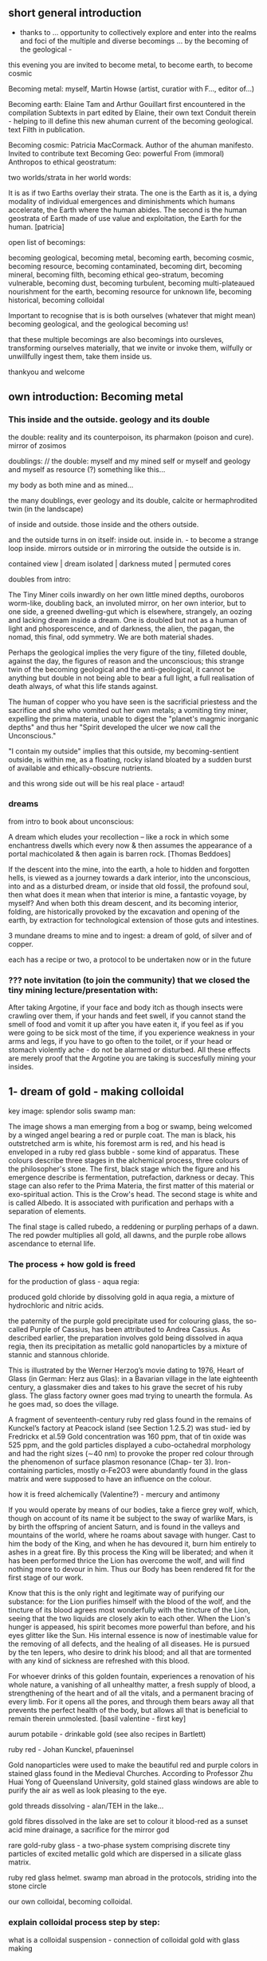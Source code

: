 ** short general introduction

- thanks to ... opportunity to collectively explore and enter into the realms
  and foci of the multiple and diverse becomings ... by the becoming
  of the geological -

this evening you are invited to become metal, to become earth, to become cosmic

Becoming metal: myself, Martin Howse (artist, curatior with F..., editor of...)

Becoming earth: Elaine Tam and Arthur Gouillart first encountered in
the compilation Subtexts in part edited by Elaine, their own text
Conduit therein - helping to ill define this new ahuman current of the
becoming geological. text Filth in publication.

Becoming cosmic: Patricia MacCormack. Author of the ahuman
manifesto. Invited to contribute text Becoming Geo: powerful From
(immoral) Anthropos to ethical geostratum:

two worlds/strata in her world words:

It is as if two Earths overlay their strata. The one is the Earth as
it is, a dying modality of individual emergences and diminishments
which humans accelerate, the Earth where the human abides. The second
is the human geostrata of Earth made of use value and exploitation,
the Earth for the human.
[patricia]

open list of becomings:

becoming geological, becoming metal, becoming earth, becoming cosmic,
becoming resource, becoming contaminated, becoming dirt, becoming
mineral, becoming filth, becoming ethical geo-stratum, becoming
vulnerable, becoming dust, becoming turbulent, becoming
multi-plateaued nourishment for the earth, becoming resource for
unknown life, becoming historical, becoming colloidal

Important to recognise that is is both ourselves (whatever that might mean)
becoming geological, and the geological becoming us!

that these multiple becomings are also becomings into oursleves,
transforming ourselves materially, that we invite or invoke them,
wilfully or unwillfully ingest them, take them inside us.

thankyou and welcome

** own introduction: Becoming metal

*** This inside and the outside. geology and its double

the double: reality and its counterpoison, its pharmakon (poison and cure). mirror of zosimos

doublings: // the double: myself and my mined self or myself and geology and myself as resource (?) something like this...

my body as both mine and as mined...

the many doublings, ever geology and its double, calcite or
hermaphrodited twin (in the landscape)

of inside and outside. those inside and the others outside. 

and the outside turns in on itself: inside out. inside in. - to become a strange loop inside. mirrors outside or in mirroring the outside the outside is in.

contained view | dream
isolated | darkness
muted | permuted cores

doubles from intro:

The Tiny Miner coils inwardly on her own little mined depths,
ouroboros worm-like, doubling back, an involuted mirror, on her own
interior, but to one side, a greened dwelling-gut which is elsewhere,
strangely, an oozing and lacking dream inside a dream. One is doubled
but not as a human of light and phosporescence, and of darkness, the
alien, the pagan, the nomad, this final, odd symmetry. We are both
material shades.

Perhaps the geological implies the very figure of the tiny, filleted
double, against the day, the figures of reason and the unconscious;
this strange twin of the becoming geological and the anti-geological,
it cannot be anything but double in not being able to bear a full
light, a full realisation of death always, of what this life stands
against.

The human of copper who you have seen is the sacrificial priestess and
the sacrifice and she who vomited out her own metals; a vomiting tiny
miner, expelling the prima materia, unable to digest the "planet's
magmic inorganic depths" and thus her "Spirit developed the ulcer we
now call the Unconscious."

"I contain my outside" implies that this outside, my becoming-sentient
outside, is within me, as a floating, rocky island bloated by a sudden
burst of available and ethically-obscure nutrients.

and this wrong side out will be his real place - artaud!

*** dreams

from intro to book about unconscious:

A dream which eludes your recollection – like a rock in which some
enchantress dwells which every now & then assumes the appearance of a
portal machicolated & then again is barren rock.  [Thomas Beddoes]

If the descent into the mine, into the earth, a hole to hidden and
forgotten hells, is viewed as a journey towards a dark interior, into
the unconscious, into and as a disturbed dream, or inside that old
fossil, the profound soul, then what does it mean when that interior
is mine, a fantastic voyage, by myself? And when both this dream
descent, and its becoming interior, folding, are historically provoked
by the excavation and opening of the earth, by extraction for
technological extension of those guts and intestines.

3 mundane dreams to mine and to ingest: a dream of gold, of silver and of copper.

each has a recipe or two, a protocol to be undertaken now or in the future

*** ??? note invitation (to join the community) that we closed the tiny mining lecture/presentation with:

After taking Argotine, if your face and body itch as though insects
were crawling over them, if your hands and feet swell, if you cannot
stand the smell of food and vomit it up after you have eaten it, if
you feel as if you were going to be sick most of the time, if you
experience weakness in your arms and legs, if you have to go often to
the toilet, or if your head or stomach violently ache - do not be
alarmed or disturbed. All these effects are merely proof that the
Argotine you are taking is succesfully mining your insides.

** 1- dream of gold - making colloidal

key image: splendor solis swamp man:

The image shows a man emerging from a bog or swamp, being welcomed by
a winged angel bearing a red or purple coat. The man is black, his
outstretched arm is white, his foremost arm is red, and his head is
enveloped in a ruby red glass bubble - some kind of apparatus. These colours
describe three stages in the alchemical process, three colours of the
philosopher's stone. The first, black stage which the figure and his
emergence describe is fermentation, putrefaction, darkness or
decay. This stage can also refer to the Prima Materia, the first
matter of this material or exo-spiritual action. This is the Crow's
head. The second stage is white and is called Albedo. It is associated
with purification and perhaps with a separation of elements.

The final stage is called rubedo, a reddening or purpling perhaps of a
dawn. The red powder multiplies all gold, all dawns, and the purple
robe allows ascendance to eternal life.


*** The process + how gold is freed

for the production of glass - aqua regia: 

produced gold chloride by dissolving gold in aqua regia, a mixture of
hydrochloric and nitric acids.

the paternity of the purple gold precipitate used for colouring
glass, the so-called Purple of Cassius, has been attributed to Andrea
Cassius. As described earlier, the preparation involves gold being
dissolved in aqua regia, then its precipitation as metallic gold
nanoparticles by a mixture of stannic and stannous chloride.

This is illustrated by the Werner Herzog’s movie dating to 1976,
Heart of Glass (in German: Herz aus Glas): in a Bavarian village in the
late eighteenth century, a glassmaker dies and takes to his grave the secret
of his ruby glass. The glass factory owner goes mad trying to unearth the
formula. As he goes mad, so does the village.

A fragment of seventeenth-century ruby red glass found in the remains
of Kunckel’s factory at Peacock island (see Section 1.2.5.2) was stud-
ied by Fredrickx et al.59 Gold concentration was 160 ppm, that of tin
oxide was 525 ppm, and the gold particles displayed a cubo-octahedral
morphology and had the right sizes (∼40 nm) to provoke the proper red
colour through the phenomenon of surface plasmon resonance (Chap-
ter 3). Iron-containing particles, mostly α-Fe2O3 were abundantly found
in the glass matrix and were supposed to have an influence on the
colour.

how it is freed alchemically (Valentine?) - mercury and antimony

If you would operate by means of our bodies, take a fierce grey wolf,
which, though on account of its name it be subject to the sway of
warlike Mars, is by birth the offspring of ancient Saturn, and is
found in the valleys and mountains of the world, where he roams about
savage with hunger. Cast to him the body of the King, and when he has
devoured it, burn him entirely to ashes in a great fire. By this
process the King will be liberated; and when it has been performed
thrice the Lion has overcome the wolf, and will find nothing more to
devour in him. Thus our Body has been rendered fit for the first stage
of our work.

Know that this is the only right and legitimate way of purifying our
substance: for the Lion purifies himself with the blood of the wolf,
and the tincture of its blood agrees most wonderfully with the
tincture of the Lion, seeing that the two liquids are closely akin to
each other. When the Lion's hunger is appeased, his spirit becomes
more powerful than before, and his eyes glitter like the Sun. His
internal essence is now of inestimable value for the removing of all
defects, and the healing of all diseases. He is pursued by the ten
lepers, who desire to drink his blood; and all that are tormented with
any kind of sickness are refreshed with this blood.

For whoever drinks of this golden fountain, experiences a renovation
of his whole nature, a vanishing of all unhealthy matter, a fresh
supply of blood, a strengthening of the heart and of all the vitals,
and a permanent bracing of every limb. For it opens all the pores, and
through them bears away all that prevents the perfect health of the
body, but allows all that is beneficial to remain therein unmolested.
[basil valentine - first key]

aurum potabile - drinkable gold (see also recipes in Bartlett)

ruby red - Johan Kunckel, pfaueninsel

Gold nanoparticles were used to make the beautiful red and purple
colors in stained glass found in the Medieval Churches. According to
Professor Zhu Huai Yong of Queensland University, gold stained glass
windows are able to purify the air as well as look pleasing to the
eye.

gold threads dissolving - alan/TEH in the lake...

gold fibres dissolved in the lake are set to colour it blood-red as a
sunset acid mine drainage, a sacrifice for the mirror god

rare gold-ruby glass - a two-phase system comprising discrete tiny
particles of excited metallic gold which are dispersed in a silicate
glass matrix.

ruby red glass helmet. swamp man abroad in the protocols, striding into the stone circle

our own colloidal, becoming colloidal.

***  explain colloidal process step by step:

what is a colloidal suspension - connection of colloidal gold with glass making

The electrolytic process (electrolysis) consists of placing two
electrodes in a solution containing an electrolyte, and passing
electrical current through the electrodes and solution.  The electrode
connected to the positive voltage is called the anode, and the one
connected to the negative electrode is called the cathode.
Electrolytic processes are normally used for electroplating one metal
on top of another, and are the processes which make batteries work.
In this process, gold will be removed from the anode and enter the
solution as gold chloride, and then be converted to gold particles by
a reducing agent.

1) eletrolyte - pre-prepare sodium chloride solution (NaCl - pure salt) 0.3gin 100ml distilled water
2) reducing agent - sodium citrate 1.47g in 100ml distilled water

3) Bring 250ml distilled water to boil with stirrer and electrodes in/ 500mL beaker. no power. 

4) Add 15ml stock NaCl
5) Add 5ml stock sodium citrate

6) Power on. We should see bubbles - more on cathode

7) Observe till we have red tint.

8) Maintain 250ml level.

*** as we drink (but it will be very hot, can be diluted?) : chinese recipe for imbibing of gold:

FORMULA FOR MAKING GOLD ELIXIR 

Gold 8 liang File to powder. 

Quicksilver 8 liang 

The above powdered gold and mercury are stirred over-night to
change them to the consistency of a mortar. 

Realgar 1 chin 
Orpiment 1 chin 

The previously enumerated realgar and orpiment are ground fine as
flour and then mixed. All the ingredients are placed in a reaction
vessel made of earthenware [thickly plastered inside and out with]
six-one [lute and then dried]. The vessel is sealed tight and roasted
over a charcoal fire for nine days and nights. Cool it for two
days. Scrape out and collect the sublimed essence.

Have a tube ready. Make a mortar of fortified vinegar and minium and
plaster the inside of the tube with it. Allow the tube to become
extremely dry. Then mix vinegar and the sublimed essence to the
consistency of soft clay. Pack the mixture into the tube. Put a copper
cover on the open end of the tube and plaster the joint with six-one
lute. Prepare an iron hook and suspend the tube so that its bottom is
two or three ts'un from the ground. Warm it over a fire fueled with
manure in such a way that the bottom of the tube is always just warm,
for sixty to seventy days. Cool it, open it, and collect the
medicine. If it be of the same red color as cinnabar, it is
finished. 

Grind it again and mix it with jujube pulp to form pills, each the
size of a red mung bean. One pill is taken at sun-rise with the first
water drawn from the well, as you face the sun. After seven days
fairies will come to serve you; in two hundred days you will be able
to "summon the mobile kitchen"; at the end of three hundred days you
will become as immortal as sky and earth.

** 2- dream of silver - from pre-bought silver colloid

key image: we are in the "zone of stones". white moonlight on the stones.

Jachymov - silver coins and mining - name of composer? Nikolaus Herman:

// last dream jachymov - crystal - more as a story. a crossroads we saw in a dream...

I have only seen this place in dreams but now I am there. A priest,
all grey with frozen dew, leads us from his house which is crammed
with artefacts from a burnt-out church, crispated altar paintings, out
into his garden. Chickens, uncooped, run wildly at our feet, slyly
drenched in the thunder storm. He opens a stout metal gate set into
the knolled hillside one corner of the garden, inside the chicken
enclosure, and takes us into the narrow, dully shining adit, leading us with
the light from one smartphone into the coffined irregularity of the
ancient, hewn walls.

In a stage-set museum mine, a geologist in stout boots, tells us
that the main ore vein is cursed, that all of the evil over so many
years existing in the mountain mining town comes from this ore
body. He translates its glowing name as drift or drifting. It is
always moving. He says that the one who lives in this sort of
disorder, mined like a sewer, spread it around them like an infectious
disease, a nebulous miasma.

His tannery dog, middle aged, crowned hat, vomits old silver coins and
terse liquid on his boots. He brought it up again, this colloidal and
dewy morning.

evil in a place - Poe:

This opinion, in its general form, was that of the sentience of all
vegetable things. But, in his disordered fancy, the idea had assumed a
more daring character, and trespassed, under certain conditions, upon
the kingdom of inorganization. [...]

The conditions of the sentience had been here, he imagined, fulfilled
in the method of collocation of these stones – in the order of their
arrangement, as well as in that of the many fungi which overspread
them, and of the decayed trees which stood around – above all, in the
long undisturbed endurance of this arrangement, and in its
reduplication in the still waters of the tarn.

Its evidence – the evidence of the sentience – was to be seen, he
said, (and I here started as he spoke,) in the gradual yet certain
condensation of an atmosphere of their own about the waters and the
walls. The result was discoverable, he added, in that silent, yet
importunate and terrible influence which for centuries had moulded the
destinies of his family, and which made him what I now saw him – what
he was.  [Edgar Allen Poe. The Fall of the House of Usher]

Ill seen ill said:

And from it as from an evil core that the what is the wrong word the evil spread

[And none to urge - none to have urged its demolition. As if doomed to
endure. Question answered. Chalkstones of striking effect in the light
of the moon. Let it be in opposition when the skies are clear. Quick
then still under the spell of Venus quick to the other window to see
the other marvel rise. How whiter and whiter as it climbs it whitens
more and more the stones. Rigid with face and hands against the pane
she stands and marvels long.]

silver of the moon. ill seen ill said. the veil of the place - place inside

silver of the moon. Kolisko experiments (silver nitrate) - for protocol also or describe this process - for the full moon on the 6th january, tomorrow

Lili Kolisko process: examining the influence of the moon on silver, and of other planets on solutions of other metals

Handle silver nitrate and solutions with plastic gloves provided
Dissolve 1g of silver nitrate in 100mL of distilled water
Add solutions of other metals, or urine (during and after chelation) or sweat samples
Pour 30mL into a glass dish (preferably 6cm high and 8cm diameter)
Either roll up filter paper or suspend flat paper and place as deep as possible into the dish
Choose to leave this paper in the dish either in a dark room or a room with daylight for 12 hours.
Photograph, scan or otherwise record the results
Repeat this process with the same solution the following day

On the other hand, if we think of the experiments with filter paper
[3] we see that silver is a metal which has in itself a hidden power
of formative force which we do not find in any of the other metals in
the same strength.Each day produces another picture, full moon and new
moon have specific characteristic expressions and if the experiments
are extended over many years, we find that even the years are
different in their effect on the silver solution.  The silver helps to
reveal the formative forces of other metal salts which are not so
easily found by using them alone. The strong reproductive and
formative power of silver helps all the other metals to reveal their
specific forms. If we bring together the immense amount of material we
gathered through many years of incessant study day and night, all the
constellations of Sun and moon, Mars and moon, Saturn and moon,
Jupiter and moon, Venus and moon, Mercury and moon and all the other
qualities of this metal which we mentioned above, then perhaps we
might be allowed to say: the silver acts in such a way that it
represents what lives in the light, it produces pictures of what acts
in the light. And if we find that this is connected especially with
the moon, it may be justified to say: the silver behaves like the moon
in the cosmos. The moon itself has the strange quality that it
continually reflects the light which comes from the sun and all the
other planets. The moon is the great photographer of the universe, it
continually brings us back pictures.

ill seen ill said: the moon see below

Frozen true to her wont she seems turned to stone. Face to the further
confines the eye closes in vain to see. At last they appear an
instant. North where she passes them always. Shroud of radiant
haze. Where to melt into paradise.



** 3- dream of copper - home made... 

Zosimos. how work with metals and materials was aligned wth gnosticism.

*** dennis dream.

// copper/Dennis

*Heavy crystal sediments near the top.*

Last night I had a dream of playing a computer game. A glitch enabled
me to physically travel through dimensions. I ended up in the atelier
of a friend housed atop of a well known hamburger restaurant, which
doubled as a ‘hidden in plain sight’ security check, preventing random
people from going upstairs. In the atelier floated a sphere,
resembling the cryogenic containment unit from Akira, cables coming
out everywhere. It had a brown copper hue to it, but that could also
have been isolation material or even wood. How did it float?  This
‘device’ allowed you to trigger ‘lucid déjà vu’ allowing you to relive
memories as you wanted. Realising I was already in another dimension,
I did not want to go further. We all left to go to a club. Exiting the
restaurant someone had parked a trailer under the trees. My attention
was drawn to the shiny assortment of shapes faintly visible through
reflection of the faint moonlight penetrating the canopy. Upon
inspection the trailer was full of alumiium extrusions in every shape
and size you can imagine. Every piece was unique, except for their
perfect shiny, brushed finish.

*** what is the recipe here, what it could be?

** materials

*** gold: TEH Alan. the red lake

Alan asks me if I know the composition, or constitution of the waters,
and of the movement, and the growth, and the removal and restitution
of corporeal nature. There is gold drowned in the lake. The given gold
fibres dissolved in the lake are set to colour it blood-red as a
sunset.

This hymn is dissolving the gold threads which hold him together, the
man of copper, the man of gold, AKA Alan Astrata.

And saying these things, he slept and I saw Alan playing the
King. Flayed from the head down and stuffed with straw he is pulled by
the car to a certain marked place between the Station and the
lake. Diana is the reigning Queen, standing next to him. The waters
are descending, the waters are circulating. The king lies submerged,
the son of the king lacks submerged, the queen is submerged.

Alan is the man of silver who will become the man of gold. He
reclines. His robe is of a silvery purple or deepest blue linen dotted
with golden figures, sewen in golden threads. Gold threads are in a
false body. On a toad which is sewn, gorged, graved and gloated,
drinking a little and a light from the lake which has set out to be a
red lake pigment signalling a mining area in dreams, but through some
animal misadventures is now become all deep blue. The toad in the lake
receiving the drops from above, embracing the serpent, holding tight
to the naked king and queen who are bathing in the acidic fountain.

This is another way of saying that a winged angel brings Alan his own
applied heart on a plate. And this is the process which tears the
upholstery remotely and is referred to as being liquid, these Apple
seed drippings described as above which generate the instructions
toadally speaking and issuing here from this orbited ALTAR STAR (the
car orbits). Wishing for a more solid solution instead, these
instructions have been carefully woven in gold just like locks or
ropes of hair through the rings connecting the vessels to the prima
materia just as a tombic absence or a presence for each one.

And even as he said these things to me and I forced him to speak, it
was as if his eyes turned to blood and he vomited up all his
flesh. And I saw him as a mutilated image of a little man and he was
tearing at his flesh and falling away. Blood crusts down his t-shirt
from the corners of his eyes. I pick him up and place him awkwardly in
the bed, scratching his forehead and it also starts to bleed. Blood is
also on his collar now. I am not sure if he is mine. The lake is in
the secret fountain under the shrine, inside the mine. The station is
with neither end nor beginning in its construction. It is the
circulatory vessel within which nine vessels are depicted as being
linked by gold chains and each link describes a certain process within
the vessel.

*** commentary - as footnotes 

Alan can be clearly identified here as Alan Turing, the sacrificial
man of copper and the man of gold, referring to both his assured place
within the history of communications and computing technologies and
his apparent suicide through the ingestion of cyanide borrowed from an
experiment he was running in gold electrolysis. Cyanide is used in the
industrial extraction of gold from low grade ores.

His housekeeper famously found the 41-year-old mathematician dead in
his bed, with a half-eaten apple on his bedside table. It is widely
said that Turing had been haunted by the story of the poisoned apple
in the fairy tale of Snow White and the Seven Dwarfs, and had resorted
to the same desperate measure to end the persecution he was suffering
as a result of his homosexuality. Apple seeds contain small amounts of
cyanide. The Apple logo is rumoured to have been inspired either by
the forbidden fruit (of knowledge) within the garden or Eden, or by
this terminal episode.

The reference to Alan as Astrata originates in a mis-hearing, or
mis-spelling of the name of a global company concerned with the
recycling from a wide-range of feeds, including copper and precious
metal bearing electronic equipment. This company could not have been
Glen-Core recycling, operator of the Horne Smelter in Rouyn-Noranda,
Quebec, the world's largest processor of electronic scrap containing
copper and precious metals. Astrata leads us to Astarte, or Astoreth,
the ancient Phoenician great goddess of fertility, motherhood, and
war, and counterpart of the Babylonian goddess Ishtar.

There is an obvious connection with the astral, the star, aster, and
asterism, with reference to the following constellations: Corvus,
Regulus, and Ursa Major. Corvus is associated with the myth of Apollo
and his lover Coronis the Lapith. Coronis had been unfaithful to
Apollo; when he learned this information from a pure white crow, he
turned its feathers black in a fit of rage. This is about a secret
knowledge, relating also to the ancient Egyptian name of Egypt, khem
or khm, khame, or khmi, meaning "blackness" from which we can derive
the Greek term of Khemia, the Arabic Kimiya and thus alchemy and
chemistry.

*** gold - red glass piped head from own text

The right arm, neck, and head is drooping blood red. The hosted head
is a port and a pipe. He holds his right hand over his right thigh
towards and as if to cover his red nakedness.

After the fact, the embrace which unites the mud human and the glass
angel makes of them a double being, able to be transported through the
pipes, upwards into the world of Light.

Thus says the moral, take this scorned transport layer, which you mess
under your feet without seeing it, if not you will have to climb out
of the world without a ladder and you are sure to fall upside down.

To establish and to isolate a global connection, we are all made to be
made of glass for a glossy session layer. I stand with my right side
towards us both and on my profile is seen a circular transparent glass
globe, just covering my head all but in profile, and through this
globe are to be seen on the organ of Self-esteem, the right cheek
bone, and over the right eye, three luminous spots, in each of which
is seen a small red cross. The Queen seems to be encouraging and
sympathising with us. A landscape with lake is seen in the
distance. Walled city, chateaux, various enclosures, with islands
subtending in the extreme distance. My head is filled with the red
condensation of throaty cinnabar, dripping and spotting mercury
memories on the server side, red glassy drops from the
forgetting-full-flashy-flask hoard.

And, it was indeed that very rare gold-ruby glass, this Hertzian of
Glass. He calls it a two-phase system comprising discrete tiny
particles of sunny excited metallic gold which are dispersed in a
silicate glass matrix.

The inside of each drip is red, the head of the swimming blood drop,
the outer shell of this drop is white and the surrounding atom circle
is finally black. We are beckoning all traffic towards its
annihilation and disappearance. A singular addressed port and pipe
emerges from the ruby red flask piping and pied, singing red, black
and white. My work of piping is to keep the sessions isolated, to
maintain the addressing as a containment of the red-breathed plague,
beckoned by the rats and by the fibrous and sclerotial children.

This red skull signals every day as a day of the dead, nulling that
this process is psychic, of the mind and of words. The red skull
enlarges until it breaks and shatters the glass container, and breaks
the earth. Black fumes break out first, white powders, red smokes
emerge from the plastic pipes, deterring angry flies and wasps to shed
out across the lawns.

This necessarily final, frozen session and final isolation takes place
in the cave; the children are led underground into the data centre,
where they are feasted on crow bread. It stops the story.

The last but not final nor uppermost layer falls and fails down on the
upward facing lawn, awaiting the least messenger. In the round
memorial window, a white mushroom snows.

Standing on the foreground of a magnificent Claude-like picture is an
exquisitely formed figure of a human dressed in black with golden
edging and cross button bars of red and gold in front, a red and gold
waistband with a fringe of golden tassels or ornaments. We have two
heads and necks. One is manly with his sandy hair and blue eyes,
without beard or moustache, the other a beautiful female face with
blue eyes and fair or reddish hair.

I am the final archaeologist of the server farms, the very last thing,
writing all the protocols and piping the story for the now past
memories.

A golden emanation or halo radiates from the man’s head while a
silvery radiation proceeds from the female. He has had attached to the
right shoulder a crimson wing, and she has a faint purple and white
wing.

In the left hand I hold the holes, the map of under-server descents, a
spread sheet of boring holes for the post-piped piper, a pope for the
last things.

In the right hand I hold a Circular Shield, the edge of which is
encircled with gold and orange, an inner circle next of a greyish
mottled or marbled appearance, then an inner circle, but narrower, of
dark green and blue ring inside this, in the centre of which is a tiny
landscape, like one seen through a double concave heart glass in a
pipe. It is this target, mist or shield which shows that something is
missing; the unseen, morning mirror in the centre of the target is
this deflection.

The black spurred and infected feet of the two figures are rooted on
the ground. One pair of these foreign feet, the ignored extremities is
trenched in the dark earth, the other pair extends, disembodied and
almost becoming the fairy queen.

There is something about this whole image which draws the attention
away at the same time as fixing on an horizon which is unknown,
drawing towards other places, the greenery and lakes of the distant,
far places, inhabited by a verdant flora and fauna which frames and
embellishes the image without a centre, without the whole, the rebis
or hermaphroditic target holder holding that hole on target outside,
clothed in the same fabric skins and flasks of red, white and black,
their broken head illuminating the forest air with clear psyche, the
clear-cut forest, the dead, felled and finally failed forest.

We two are a rebis geo-body, a seismic holder; each is a mirror image
of the infernal. We both hold and measure seismic shifts, subductions,
a simple slip from suction to subduction, donating data.

These last words are downward-piped to reflect on the human, and to
say what is human:

Smaller and smaller from day to day, grows the number of specific
protocols on earth, while they rise upward, purified in the dew on
that last lawn.


*** silver: ill seen ill said

From where she lies she sees Venus rise. On. From where she lies when the skies are clear she sees Venus rise followed by the sun. Then she rails at the source of all life. On. At evening when the skies are clear she savours its star’s revenge. At the other window. Rigid upright on her old chair she watches for the radiant one. Her old deal spindlebacked kitchen chair. It emerges from out the last rays and sinking ever brighter is engulfed in its turn. On. She sits on erect and rigid in the deepening gloom. Such helplessness to move she cannot help. Heading on foot for a particular point often she freezes on the way. Unable till long after to move on not knowing whither or for what purpose. Down on her knees especially she finds it hard not to remain so forever. Hand resting on hand on some convenient support. Such as the foot of her bed. And on them her head. There then she sits as though turned to stone face to the night. Save for the white of her hair and faintly bluish white of face and hands all is black. For an eye having no need of light to see. All this in the present as had she the misfortune to be still of this world.

The cabin. Its situation. Careful. On. At the inexistent centre of a formless place. Rather more circular than otherwise finally. Flat to be sure. To cross it in a straight line takes her from five to ten minutes. Depending on her speed and radius taken. Here she who loves to – here she who now can only stray never strays. Stones increasingly abound. Ever scanter even the rankest weed. Meagre pastures hem it round on which it slowly gains. With none to gainsay. To have gainsaid. As if doomed to spread. How come a cabin in such a place? How came? Careful. Before replying that in the far past at the time of its building there was clover growing to its very walls. Implying furthermore that it the culprit. And from it as from an evil core that the what is the wrong word the evil spread. And none to urge – none to have urged its demolition. As if doomed to endure. Question answered. Chalkstones of striking effect in the light of the moon. Let it be in opposition when the skies are clear. Quick then still under the spell of Venus quick to the other window to see the other marvel rise. How whiter and whiter as it climbs it whitens more and more the stones. Rigid with face and hands against the pane she stands and marvels long.

The two zones form a roughly circular whole. As though outlined by a trembling hand. Diameter. Careful. Say one furlong. On an average. Beyond the unknown. Mercifully. The feeling at times of being below sea level. Especially at night when the skies are clear. Invisible nearby sea. Inaudible. The entire surface under grass. Once clear of the zone of stones. Save where it has receded from the chalky soil. Innumerable white scabs all shapes and sizes. Of striking effect in the light of the moon. In the way of animals ovines only. After long hesitation. They are white and make do with little. Whence suddenly come no knowing nor whither as suddenly gone. Unshepherded they stray as they list. Flowers? Careful. Alone the odd crocus still at lambing time. And man? Shut of at last? Alas no. For will she not be surprised one day to find him gone? Surprised no she is beyond surprise. How many? A figure come what may. Twelve. Wherewith to furnish the horizon’s narrow round. She raises her eyes and sees one. Turns away and sees another. So on. Always afar. Still or receding. She never once saw one come toward her. Or she forgets. She forgets. Are they always the same? Do they see her? Enough.

A moor would have better met the case. Were there a case better to meet. There had to be lambs. Rightly or wrongly. A moor would have allowed of them. Lambs for their whiteness. And for other reasons as yet obscure. Another reason. And so that there may be none. At lambing time. That from one moment to the next she may raise her eyes to find them gone. A moor would have allowed of them. In any case too late. And what lambs. No trace of frolic. White splotches in the grass. Aloof from the unheeding ewes. Still. Then a moment straying. Then still again. To think there is still life in this age. Gently gently.

She is drawn to a certain spot. At times. There stands a stone. It it is draws her. Rounded rectangular block three times as high as wide. Four. Her stature now. Her lowly stature. When it draws she must to it. She cannot see it from her door. Blindfold she could find her way. With herself she has no more converse. Never had much. Now none. As had she the misfortune to be still of this world. But when the stone draws then to her feet the prayer, Take her. Especially at night when the skies are clear. With moon or without. They take her and halt her before it. There she too as if of stone. But black. Sometimes in the light of the moon. Mostly of the stars alone. Does she envy it?

To the imaginary stranger the dwelling appears deserted. Under constant watch it betrays no sign of life. The eye glued to one or the other window has nothing but black drapes for its pains. Motionless against the door he listens long. No sound. Knocks. No answer. Watches all night in vain for the least glimmer. Returns at last to his own and avows, No one. She shows herself only to her own. But she has no own. Yes yes she has one. And who has her.

There was a time when she did not appear in the zone of stones. A long time. Was not therefore to be seen going out or coming in. When she appeared only in the pastures. Was not theref
ore to be seen leaving them. Save as though by enchantment. But little by little she began to appear. In the zone of stones. First darkly. Then more and more plain. Till in detail she could be seen crossing the threshold both ways and closing the door behind her. Then a time when within her walls she did not appear. A long time. But little by little she began to appear. Within her walls. Darkly. Time truth to tell still current. Though she within them no more. This long time.

Yes within her walls so far at the window only. At one or the other window. Rapt before the sky. And only half seen so far a pallet and a ghostly chair. Ill half seen. And how in her faint comings and goings she suddenly stops dead. And how hard set to rise up from off her knees. But there too little by little she begins to appear more plain. Within her walls. As well as other objects. Such as under her pillow – such as deep in some recess this still shadowy album. Perhaps in time be by her when she takes it on her knees. See the old fingers fumble through the pages. And what scenes they can possibly be that draw the head down lower still and hold it in thrall. In the meantime who knows no more than withered flowers. No more!

But quick seize her where she is best to be seized. In the pastures far from shelter. She crosses the zone of stones and is there. Clearer and clearer as she goes. Quick seeing she goes out less and less. And so to say only in winter. Winter in her winter haunts she wanders. Far from shelter. Head bowed she makes her slow wavering way across the snow. It is evening. Yet again. On the snow her long shadow keeps her company. The others are there. All about. The twelve. Afar. Still or receding. She raises her eyes and sees one. Turns away and sees another. Again she stops dead. Now the moment or never. But something forbids. Just time to begin to glimpse a fringe of black veil. The face must wait. Just time before the eye cast down. Where nothing to be seen in the grazing rays but snow. And how all about little by little her footprints are effaced.

What is it defends her? Even from her own. Averts the intent gaze. Incriminates the dearly won. Forbids divining her. What but life ending. Hers. The other’s. But so otherwise. She needs nothing. Nothing utterable. Whereas the other. How need in the end? But how? How need in the end?

Times when she is gone. Long lapses of time. At crocus time it would be making for the distant tomb. To have that on the imagination! On top of the rest. Bearing by the stem or round her arm the cross or wreath. But she can be gone at any time. From one moment of the year to the next suddenly no longer there. No longer anywhere to be seen. Nor by the eye of flesh nor by the other. Then as suddenly there again. Long after. So on. Any other would renounce. Avow, No one. No one more. Any other than this other. In wait for her to reappear. In order to resume. Resume the – what is the word? What the wrong word?

Riveted to some detail of the desert the eye fills with tears. Imagination at wit’s end spreads its sad wings. Gone she hears one night the sea as if afar. Plucks up her long skirt to make better haste and discovers her boots and stockings to the calf. Tears. Last example the flagstone before her door that by dint by dint her little weight has grooved. Tears.

Before left for the stockings the boots have time to be ill buttoned. Weeping over as weeping will see now the buttonhook larger than life. Of tarnished silver pisciform it hangs by its hook from a nail. It trembles faintly without cease. As if here without cease the earth faintly quaked. The oval handle is wrought to a semblance of scales. The shank a little bent leads up to the hook the eye so far still dry. A lifetime of hooking has lessened its curvature. To the point at certain moments of its seeming unfit for service. Child’s play with a pliers to restore it. Was there once a time she did? Careful. Once once in a way. Till she could no more. No more bring the jaws together. Oh not for weakness. Since when it hangs useless from the nail. Trembling imperceptibly without cease. Silver shimmers some evenings when the skies are clear. Close-up then. In which in defiance of reason the nail prevails. Long this image till suddenly it blurs.

She is there. Again. Let the eye from its vigil be distracted a moment. At break or close of day. Distracted by the sky. By something in the sky. So that when it resumes the curtain may be no longer closed. Opened by her to let her see the sky. But even without that she is there. Without the curtain’s being opened. Suddenly open. A flash. The suddenness of all! She still without stopping. On her way without starting. Gone without going. Back without returning. Suddenly it is evening. Or dawn. The eye rivets the bare window. Nothing in the sky will distract it from it more. While she from within looks her fill. Pfft occulted. Nothing having stirred.

Already all confusion. Things and imaginings. As of always. Confusion amounting to nothing. Despite precautions. If only she could be pure figment. Unalloyed. This old so dying woman. So dead. In the madhouse of the skull and nowhere else. Where no more precautions to be taken. No precautions possible. Cooped up there with the rest. Hovel and stones. The lot. And the eye. How simple all then. If only all could be pure figment. Neither be nor been nor by any shift to be. Gently gently. On. Careful.


Here to the rescue two lights. Two small skylights. Set in the high-pitched roof on either side. Each shedding dim light. No ceiling therefore. Necessarily. Otherwise with the curtains closed she would be in the dark. Day and night in the dark. And what of it? She is done with raising her eyes. Nearly done. But when she lies with them open she can just make out the rafters. In the dim light the skylights shed. An ever dimmer light. As the panes slowly dimmen. All in black she comes and goes. The hem of her long black skirt brushes the floor. But most often she is still. Standing or sitting. Lying or on her knees. In the dim light the skylights shed. Otherwise with the curtains closed for preference she would be in the dark. In the dark day and night.


Next to emerge from the shadows an inner wall. Only slowly to dissolve in favour of a single space. East the bed. West the chair. A place divided by her use of it alone. How more desirable in every way an interior of a piece. The eye breathes again but not for long. For slowly it emerges again. Rises from the floor and slowly up to lose itself in the gloom. The semigloom. It is evening. The buttonhook glimmers in the last rays. The pallet scarce to be seen.

Weary of the inanimate the eye in her absence falls back on the twelve. Out of her sight as she of theirs. Alone turn where she may she keeps her eyes fixed on the ground. On the way at her feet where it has come to a stop. Winter evening. Not to be precise. All so bygone. To the twelve then for want of better the widowed eye. No matter which. In the distance stiff he stands facing front and the setting sun. Dark greatcoat reaching to the ground. Antiquated block hat. Finally the face caught full in the last rays. Quick enlarge and devour before night falls.


Having no need of light to see the eye makes haste. Before night falls. So it is. So itself belies. Then glutted – then torpid under its lid makes way for unreason. What if not her do they ring around? Careful. She who looks up no more looks up and sees them. Some among them. Still or receding. Receding. Those too closely seen who move to preserve their distance. While at the same time others advance. Those in the wake of her wandering. She never once saw one come toward her. Or she forgets. She forgets. Now some do. Toward but never nearer. Thus they keep her in the centre. More or less. What then if not her do they ring around? In their ring whence she disappears unhindered. Whence they let her disappear. Instead of disappearing in her company. So the unreasoning goes. While the eye digests its pittance. In its private dark. In the general dark.

As hope expires of her ever reappearing she reappears. At first sight little changed. It is evening. It will always be evening. When not night. She emerges at the fringe of the pastures and sets forward across them. Slowly with fluttering step as if wanting mass. Suddenly still and as suddenly on her way again. At this rate it will be black night before she reaches home. Home! But time slows all this while. Suits its speed to hers. Whence from beginning to end of her course no loss or but little of twilight. A matter at most of a candle or two. Bearing south as best she can she casts toward the moon to come her long black shadow. They come at last to the door holding a great key. At the same instant night. When not evening night. Head bowed she stands exposed facing east. All dead still. All save hanging from a finger the old key polished by use. Trembling it faintly shimmers in the light of the moon.


Wooed from below the face consents at last. In the dim light reflected by the flag. Calm slab worn and polished by agelong comings and goings. Livid pallor. Not a wrinkle. How serene it seems this ancient mask. Worthy those worn by certain newly dead. True the light leaves to be desired. The lids occult the longed-for eyes. Time will tell them washen blue. Where tears perhaps not for nothing. Unimaginable tears of old. Lashes jet black remains of the brunette she was. Perhaps once was. When yet a lass. Yet brunette. Skipping the nose at the call of the lips these no sooner broached are withdrawn. The slab having darkened with the darkening sky. Black night henceforward. And at dawn an empty place. With no means of knowing whether she has gone in or under cover of darkness her ways again.

White stones more plentiful every year. As well say every instant. In a fair way if they persist to bury all. First zone rather more extensive than at first sight ill seen and every year rather more. Of striking effect in the light of the moon these millions of little sepulchres. But in her absence but cold comfort. From it then in the end to the second miscalled pastures. Leprous with white scars where the grass has receded from the chalky soil. In contemplation of this erosion the eye finds solace. Everywhere stone is gaining. Whiteness. More and more every year. As well say every instant. Everywhere every instant whiteness is gaining.


The eye will return to the scene of its betrayals. On centennial leave from where tears freeze. Free again an instant to shed them scalding. On the blest tears once shed. While exulting at the white heap of stone. Ever heaping for want of better on itself. Which if it persist will gain the skies. The moon. Venus.

From
the stones she steps down into the pastures. As from one tier of a circus to the next. A gap time will fill. For faster than the stones invade it the other ground upheaves its own. So far in silence. A silence time will break. This great silence evening and night. Then all along the verge the muffled thud of stone on stone. Of those spilling their excess on those emergent. Only now and then at first. Then at ever briefer intervals. Till one continuous din. With none to hear. Decreasing as the levels draw together to silence once again. Evening and night. In the meantime she is suddenly sitting with her feet in the pastures. Were it not for the empty hands on the way who knows to the tomb. Back from it then more likely. On the way back from the tomb. Frozen true to her wont she seems turned to stone. Face to the further confines the eye closes in vain to see. At last they appear an instant. North where she passes them always. Shroud of radiant haze. Where to melt into paradise.

The long white hair stares in a fan. Above and about the impassive face. Stares as if shocked still by some ancient horror. Or by its continuance. Or by another. That leaves the face stone-cold. Silence at the eye of the scream. Which say? Ill say. Both. All three. Question answered.

Seated on the stones she is seen from behind. From the waist up. Trunk black rectangle. Nape under frill of black lace. White half halo of hair. Face to the north. The tomb. Eyes on the horizon perhaps. Or closed to see the headstone. The withered crocuses. Endless evening. She lit aslant by the last rays. They make no difference. None to the black of the cloth. None to the white hair. It too dead still. In the still air. Voidlike calm as always. Evening and night. Suffice to watch the grass. How motionless it droops. Till under the relentless eye it shivers. With faintest shiver from its innermost. Equally the hair. Rigidly horrent it shivers at last for the eye about to abandon. And the old body itself. When it seems of stone. Is it not in fact ashiver from head to foot? Let her but go and stand still by the other stone. It white from afar in the pastures. And the eye go from one to the other. Back and forth. What calm then. And what storm. Beneath the weeds’ mock calm.

Not possible any longer except as figment. Not endurable. Nothing for it but to close the eye for good and see her. Her and the rest. Close it for good and all and see her to death. Unremittent. In the shack. Over the stones. In the pastures. The haze. At the tomb. And back. And the rest. For good and all. To death. Be shut of it all. On to the next. Next figment. Close it for good this filthy eye of flesh. What forbids? Careful.

Such – such fiasco that folly takes a hand. Such bits and scraps. Seen no matter how and said as seen. Dread of black. Of white. Of void. Let her vanish. And the rest. For good. And the sun. Last rays. And the moon. And Venus. Nothing left but black sky. White earth. Or inversely. No more sky or earth. Finished high and low. Nothing but black and white. Everywhere no matter where. But black. Void. Nothing else. Contemplate that. Not another word. Home at last. Gently gently.

Panic past pass on. The hands. Seen from above. They rest on the pubis intertwined. Strident white. Their faintly leaden tinge killed by the black ground. Suspicion of lace at the wrists. To go with the frill. They tighten then loosen their clasp. Slow systole diastole. And the body that scandal. While its sole hands in view. On its sole pubis. Dead still to be sure. On the chair. After the spectacle. Slowly its spell unbinding. On and on they keep. Tightening and loosening their clasp. Rhythm of a labouring heart. Till when almost despaired of gently part. Suddenly gently. Spreading rise and in midair palms uppermost come to rest. Behold our hollows. Then after a moment as if to hide the lines fall back pronating as they go and light flat on head of thighs. Within an ace of the crotch. It is now the left hand lacks its third finger. A swelling no doubt – a swelling no doubt of the knuckle between first and second phalanges preventing one panic day withdrawal of the ring. The kind called keeper. Still as stones they defy as stones do the eye. Do they as much as feel the clad flesh? Does the clad flesh feel them? Will they then never quiver? This night assuredly not. For before they have – before the eye has time they mist. Who is to blame? Or what? They? The eye? The missing finger? The keeper? The cry? What cry? All five. All six. And the rest. All. All to blame. All.

Winter evening in the pastures. The snow has ceased. Her steps so light they barely leave a trace. Have barely left having ceased. Just enough to be still visible. Adrift the snow. Whither in her head while her feet stray thus? Hither and thither too? Or unswerving to the mirage? And where when she halts? The eye discerns afar a kind of stain. Finally the steep roof whence part of the fresh fall has slid. Under the low lowering sky the north is lost. Obliterated by the snow the twelve are there. Invisible were she to raise her eyes. She on the contrary immaculately black. Not having received a single flake. Nothing needed now but for them to start falling again which therefore they do. First one by one here and there. Then thicker and thicker plumb through the still air. Slowly she disappears. Together with the trace of her steps and that of the distant roof. How find her way home? Home! Even as the homing bird. Safe as the saying is and sound.

All dark in the cabin while she whitens afar. Silence but for the imaginary murmur of flakes beating on the roof. And every now and then a real creak. Her company. Here without having to close the eye sees her afar. Motionless in the snow under the snow. The buttonhook trembles from its nail as if a night like any other. Facing the black curtain the chair exudes its solitude. For want of a fellow-table. Far from it in a corner see suddenly an antique coffer. In its therefore no lesser solitude. It perhaps that creaks. And in its depths who knows the key. The key to close. But this night the chair. Its immovable air. Less than the – more than the empty seat the barred back is piteous. Here if she eats here she sits to eat. The eye closes in the dark and sees her in the end. With her right hand as large as life she holds the edge of the bowl resting on her knees. With her left the spoon dipped in the slop. She waits. For it to cool perhaps. But no. Merely frozen again just as about to begin. At last in a twin movement full of grace she slowly raises the bowl toward her lips while at the same time with equal slowness bowing her head to join it. Having set out at the same instant they meet halfway and there come to rest. Fresh rigor before the first spoonful slobbered largely back into the slop. Others no happier till time to part lips and bowl and slowly back with never a slip to their starting points. As smooth and even fro as to. Now again the rigid Memnon pose. With her right hand she holds the edge of the bowl. With her left the spoon dipped in the slop. So far so good. But before she can proceed she fades and disappears. Nothing now for the staring eye but the chair in its solitude.

One evening she was followed by a lamb. Reared for slaughter like the others it left them to follow her. In the present to conclude. All so bygone. Slaughter apart it is not like the others. Hanging to the ground in matted coils its fleece hides the little shanks. Rather than walk it seems to glide like a toy in tow. It halts at the same instant as she. At the same instant as she strays on. Stock-still as she it waits with head like hers extravagantly bowed. Clash of black and white that far from muting the last rays amplify. It is now her puniness leaps to the eye. Thanks it would seem to the lowly creature next her. Brief paradox. For suddenly together they move on. Hither and thither toward the stones. There she turns and sits. Does she see the white body at her feet? Head haught now she gazes into emptiness. That profusion. Or with closed eyes sees the tomb. The lamb goes no further. Alone night fallen she makes for home. Home! As straight as were it to be seen.

Was it ever over and done with questions? Dead the whole brood no sooner hatched. Long before. In the egg. Long before. Over and done with answering. With not being able. With not being able not to want to know. With not being able. No. Never. A dream. Question answered.

What remains for the eye exposed to such conditions? To such vicissitude of hardly there and wholly gone. Why none but to open no more. Till all done. She done. Or left undone. Tenement and unreason. No more unless to rest. In the outward and so-called visible. That daub. Quick again to the brim the old
nausea and shut again. On her. Till she be whole. Or abort. Question answered.

The coffer. Empty after long nocturnal search. Nothing. Save in the end in a cranny of dust a scrap of paper. Jagged along one edge as if torn from a diary. On its yellowed face in barely legible ink two letters followed by a number. Tu 17. Or Th. Tu or Th 17. Otherwise blank. Otherwise empty.

She reemerges on her back. Dead still. Evening and night. Dead still on her back evening and night. The bed. Careful. A pallet? Hardly if head as ill seen when on her knees. Praying if she prays. Pah she has only to grovel deeper. Or grovel elsewhere. Before the chair. Or the coffer. Or at the edge of the pastures with her head on the stones. A pallet then flat on the floor. No pillow. Hidden from chin to foot under a black covering she offers her face alone. Alone! Face defenceless evening and night. Quick the eyes. The moment they open. Suddenly they are there. Nothing having stirred. One is enough. One staring eye. Gaping pupil thinly nimbed with washen blue. No trace of humour. None any more. Unseeing. As if dazed by what seen behind the lids. The other plumbs its dark. Then opens in its turn. Dazed in its turn.

Incontinent the void. The zenith. Evening again. When not night it will be evening. Death again of deathless day. On the one hand embers. On the other ashes. Day without end won and lost. Unseen.

On resumption the head is covered. No matter. No matter now. Such the confusion now between real and – how say its contrary? No matter. That old tandem. Such now the confusion between them once so twain. And such the farrago from eye to mind. For it to make what sad sense of it may. No matter now. Such equal liars both. Real and – how ill say its contrary? The counter-poison.

Still fresh the coffer fiasco what now of all things but a trapdoor. So cunningly contrived that even to the lidded eye it scarcely shows. Careful. Raise it at once and risk another rebuff? No question. Simply savour in advance with in mind the grisly cupboard its conceivable contents. For the first time then wooden floor. Its boards in line with the trap’s designed to conceal it. Promising this flagrant concern with camouflage. But beware. Question by the way what wood of all woods? Ebony why not? Ebony boards. Black on black the brushing skirt. Stark the skeleton chair death-paler than life.

While head included she lies hidden time for a turn in the pastures. No shock were she already dead. As of course she is. But in the meantime more convenient not. Still living then she lies hidden. Having for some reason covered her head. Or for no reason. Night. When not evening night. Winter night. No snow. For the sake of variety. To vary the monotony. The limp grass strangely rigid under the weight of the rime. Clawed by the long black skirt how if but heard it must murmur. Moonless star-studded sky reflected in the erosions filmed with ice. The silence merges into music infinitely far and as unbroken as silence. Ceaseless celestial winds in unison. For all all matters now. The stones gleam faintly afar and the cabin walls seen white at last. Said white. The guardians – the twelve are there but not at full muster. Well! Above all not understand. Simply note how those still faithful have moved apart. Such ill seen that night in the pastures. While head included she lies hidden. Under on closer inspection a long greatcoat. A man’s by the buttons. The buttonholes. Eyes closed does she see him?

White walls. High time. White as new. No wind. Not a breath. Unbeaten on by all that comes beating down. And mystery the sun has spared them. The sun that once beat down. So east and west sides the required clash. South gable no problem. But the other. That door. Careful. Black too? Black too. And the roof. Slates. More. Small slates black too brought from a ruined mansion. What tales had they tongues to tell. Their long tale told. Such the dwelling ill seen ill said. Outwardly. High time.

Changed the stone that draws her when revisited alone. Or she who changes it when side by side. Now alone it leans. Backward or forward as the case may be. Is it to nature alone it owes its rough-hewn air? Or to some too human hand forced to desist? As Michelangelo’s from the regicide’s bust. If there may not be no more questions let there at least be no more answers. Granite of no common variety assuredly. Black as jade the jasper that flecks its whiteness. On its what is the wrong word its uptilted face obscure graffiti. Scrawled by the ages for the eye to solicit in vain. Winter evenings on her doorstep she imagines she can see it glitter afar. When from their source in the west-south-west the last rays rake its averse face. Such ill seen the stone alone where it stands at the far fringe of the pastures. On her way out with the flowers as unerring as best she can she lingers by it. As on her way back with empty hands. Lingers by it a while on her way on. Toward the one or other abode. As unerring as best she can.

See them again side by side. Not quite touching. Lit aslant by the latest last rays they cast to the east-north-east their long parallel shadows. Evening therefore. Winter evening. It will always be evening. Always winter. When not night. Winter night. No more lambs. No more flowers. Empty-handed she shall go to the tomb. Until she go no more. Or no more return. So much for that. Undistinguishable the twin shadows. Till one at length more dense as if of a body better opaque. At length more still. As faintly at length the other trembles under the staring gaze. Throughout this confrontation the sun stands still. That is to say the earth. Not to recoil on until the parting. Then on its face over the pastures and then the stones the still living shadow slowly glides. Lengthening and fading more and more. But never quite away. Under the hovering eye.


Close-up of a dial. Nothing else. White disc divided in minutes. Unless it be in seconds. Sixty black dots. No figure. One hand only. Finest of fine black darts. It advances by fits and starts. No tick. Leaps from dot to dot with so lightning a leap that but for its new position it had not stirred. Whole nights may pass as may but a fraction of a second or any intermediate lapse of time soever before it flings itself from one degree to the next. None at any moment overleaping in all fairness be it said. Let it when discovered be pointing east. Having thus covered after its fashion assuming the instrument plumb the first quarter of its latest hour. Unless it be its latest minute. Then doubt certain – then despair certain nights of its ever attaining the last. Ever regaining north.

She reappears at evening at her window. When not night evening. If she will see Venus again she must open it. Well! First draw aside the curtain and then open. Head bowed she waits to be able. Mindful perhaps of evenings when she was able too late. Black night fallen. But no. In her head too pure wait. The curtain. Seen closer thanks to this hiatus it reveals itself at last for what it is. A black greatcoat. Hooked by its tails from the rod it hangs sprawling inside out like a carcass in a butcher’s stall. Or better inside in for the pathos of the dangling arms. Same infinitesimal quaver as the buttonhook and passim. Another novelty the chair drawn up to the window. This to raise the line of sight on the fair prey loftier when first sighted than at first sight ill seen. What empty space henceforward. For long pacing to and fro in the gloom. Suddenly in a single gesture she snatches aside the coat and to again on a sky as black as it. And then? Careful. Have her sit? Lie? Kneel? Go? She too vacillates. Till in the end the back and forth prevails. Sends her wavering north and south from wall to wall. In the kindly dark.


She is vanishing. With the rest. The already ill seen bedimmed and ill seen again annulled. The mind betrays the treacherous eyes and the treacherous word their treacheries. Haze sole certitude. The same that reigns beyond the pastures. It gains them already. It will gain the zone of stones. Then the dwelling through all its chinks. The eye will close in vain. To see but haze. Not even. Be itself but haze. How can it ever be said? Quick how ever ill said before it submerges all. Light. In one treacherous word. Dazzling haze. Light in its might at last. Where no more to be seen. To be said. Gently gently.


The face yet again in the light of the last rays. No loss of pallor. None of cold. Suspended on the verge for this sight the westering sun. That is the eastering earth. The thin lips seem as if never again to part. Peeping from their join a suspicion of pulp. Unlikely site of olden kisses given and received. Or given only. Or received only. Impressive above all the corners imperceptibly upcurved. A smile? Is it possible? Ghost of an ancient smile smiled finally once and for all. Such ill half seen the mouth in the light of the last rays. Suddenly they leave it. Rather it leaves them. Off again to the dark. There to smile on. If smile is what it is.

Reexamined rid of light the mouth changes. Unexplainably. Lips as before. Same closure. Same hint of extruding pulp. At the corners same imperceptible laxness. In a word the smile still there if smile is what it is. Neither more nor less. Less! And yet no longer the same. True that light distorts. Particularly sunset. That mockery. True too that the eyes then agaze for the viewless planet are now closed. On other viewlessness. Of which more if ever anon. There the explanation at last. This same smile established with eyes open is with them closed no longer the same. Though between the two inspections the mouth unchanged. Utterly. Good. But in what way no longer the same? What there now that was not there? What there no more that was? Enough. Away.

Back after many winters. Long after in this endless winter. This endless heart of winter. Too soon. She as when fled. Where as when fled. Still or again. Eyes closed in the dark. To the dark. In their own dark. On the lips same minute smile. If smile is what it is. In short alive as she alone knows how neither more nor less. Less! Compared to true stone. Within as sadly as before all as at first sight ill seen. With the happy exception of the lights’ enhanced opacity. Dim the light of day from them were day again to dawn. Without on the other hand some progress. Toward unbroken night. Universal stone. Day no sooner risen fallen. Scrapped all the ill seen ill said. The eye has changed. And its drivelling scribe. A

bsence has changed them. Not enough. Time to go again. Where still more to change. Whence back too soon. Changed but not enough. Strangers but not enough. To all the ill seen ill said. Then back again. Disarmed for to finish with it all at last. With her and her rags of sky and earth. And if again too soon go again. Change still more again. Then back again. Barring impediment. Ah. So on. Till fit to finish with it all at last. All the trash. In unbroken night. Universal stone. So first go. But first see her again. As when fled. And the abode. That under the changed eye it too may change. Begin. Just one parting look. Before all meet again. Then go. Barring impediment. Ah.

But see she suddenly no longer there. Where suddenly fled. Quick then the chair before she reappears. At length. Every angle. With what one word convey its change? Careful. Less. Ah the sweet one word. Less. It is less. The same but less. Whencesoever the glare. True that the light. See now how words too. A few drops mishaphazard. Then strangury. To say the least. Less. It will end by being no more. By never having been. Divine prospect. True that the light.

Suddenly enough and way for remembrance. Closed again to that end the vile jelly or opened again or left as it was however that was. Till all recalled. First finally by far hanging from their skirts two black greatcoats. Followed by the first hazy outlines of what possibly a hutch when suddenly enough. Remembrance! When all worse there than when first ill seen. The pallet. The chair. The coffer. The trap. Alone the eye has changed. Alone can cause to change. In the meantime nothing wanting. Wrong. The buttonhook. The nail. Wrong. There they are again. Still. Worse there than ever. Unchanged for the worse. Ope eye and at them to begin. But first the partition. It rid they too would be. It less they by as much.


It of all the properties doubtless the least obdurate. See the instant see it again when unaided it dissolved. So to say of itself. With no help from the eye. Not till long after to reappear. As if reluctantly. For what reason? For one not far to seek. For others then said obscure. One other above all. One other still far to seek. Analogy of the heart? The skull? Hear from here the howls of laughter of the damned.

Enough. Quicker. Quick see how all in keeping with the chair. Minimally less. No more. Well on the way to inexistence. As to zero the infinite. Quick say. And of her? As much. Quick find her again. In that black heart. That mock brain.

The sheet. Between tips of trembling fingers. In two. Four. Eight. Old frantic fingers. Not paper any more. Each eighth apart. In two. Four. Finish with the knife. Hack into shreds. Down the plughole. On to the next. White. Quick blacken.

Alone the face remains. Of the rest beneath its covering no trace. During the inspection a sudden sound. Startling without consequence for the gaze the mind awake. How explain it? And without going so far how say it? Far behind the eye the quest begins. What time the event recedes. When suddenly to the rescue it comes again. Forthwith the uncommon common noun collapsion. Reinforced a little later if not enfeebled by the infrequent slumberous. A slumberous collapsion. Two. Then far from the still agonizing eye a gleam of hope. By the grace of these modest beginnings. With in second sight the shack in ruins. To scrute together with the inscrutable face. All curiosity spent.

Later while the face still unyielding another sound of fall but this time sharp. Heightening the fond illusion of general havoc in train. Here a great leap into what brief future remains and summary puncture of that puny balloon. Far ahead to the instant when the coats will have gone from their rods and the buttonhook from its nail. And been hove the sigh no more than that. Sigh upon sigh till all sighed quite away. All the fond trash. Destined before being to be no more than that. Last sighs. Of relief.

Quick beforehand again two mysteries. Not even. Mild shocks. Not even. In such abeyance the mind then. And from then on. First the curtains gone without loss of dark. Sweet foretaste of the joy at journey’s end. Second after long hesitation no trace of the fallen where they fell. No trace of all the ado. Alone on the one hand the rods alone. A little bent. And alone on the other most alone the nail. Unimpaired. All set to serve again. Like unto its glorious ancestors. At the place of the skull. One April afternoon. Deposition done.

Full glare now on the face present throughout the recent future. As seen ill seen throughout the past neither more nor less. Less! Collated with its cast it lives beyond a doubt. Were it only by virtue of its imperfect pallor. And imperceptible tremor unworthy of true plaster. Heartening on the other hand the eyes persistently closed. No doubt a record in this position. Unobserved at least till now. Suddenly the look. Nothing having stirred. Look? Too weak a word. Too wrong. Its absence? No better. Unspeakable globe. Unbearable.

Ample time none the less a few seconds for the iris to be lacking. Wholly. As if engulfed by the pupil. And for the sclerotic not to say the white to appear reduced by half. Already that much less at least but at what cost. Soon to be foreseen save unforeseen two black blanks. Fit ventholes of the soul that jakes. Here reappearance of the skylights opaque to no purpose henceforward. Seeing the black night or better blackness pure and simple that limpid they would shed. Blackness in its might at last. Where no more to be seen. Perforce to be seen.

Absence supreme good and yet. Illumination then go again and on return no more trace. On earth’s face. Of what was never. And if by mishap some left then go again. For good again. So on. Till no more trace. On earth’s face. Instead of always the same place. Slaving away forever in the same place. At this and that trace. And what if the eye could not? No more tear itself away from the remains of trace. Of what was never. Quick say it suddenly can and farewell say say farewell. If only to the face. Of her tenacious trace.

Decision no sooner reached or rather long after than what is the wrong word? For the last time at last for to end yet again what the wrong word? Than revoked. No but slowly dispelled a little very little like the last wisps of day when the curtain closes. Of itself by slow millimetres or drawn by a phantom hand. Farewell to farewell. Then in that perfect dark foreknell darling sound pip for end begun. First last moment. Grant only enough remain to devour all. Moment by glutton moment. Sky earth the whole kit and boodle. Not another crumb of carrion left. Lick chops and basta. No. One moment more. One last. Grace to breathe that void. Know happiness.


*** copper: zosimos new translation

Three Visions of Zosimus

Translated by Andrew Barrett.

Zosimus - Three Visions

The First Vision

“The composition of the Waters – the dance, the growth, the flowering
and decay of the corporeal, the separation and the conjunction of
spirit and body, these are not the result of discrete natures but of a
single nature acting upon itself, a uniform quality such as the
solidity of metals or the moisture of plants. Within this single
system of many colors, the quest, shimmering and myriad, is
preserved. In accord with time’s measured rhythm, it synchronizes with
the waxing and waning of the moon as Nature flows through itself in
cycles of contraction and expansion.”

After I uttered these words, I fell into a trance and saw before me a
sacrificial hierophant perched atop a broad, bowl-shaped altar. A
ladder of fifteen steps climbed to its top. The hierophant arose and a
voice from above addressed me: “I have accomplished the descent of the
fifteen steps of night and have ascended the fifteen steps of
illumination. The one who sacrifices me also revives me through
casting aside the heavy sediment of the body. And since by the will of
necessity I am an initiated hierophant, I become spirit.”

I listened to the words of the one atop the bowl-shaped altar then
asked him who he was. He answered me in a quavering voice: “I am Ion,
hierophant of the innermost sanctuary and I have endured unbearable
violence. At dawn, I was overtaken and dismembered by one wielding a
sword. He chopped me apart according to the strictures of harmony. He
gripped his blade, scalped me, and gathered together my bones and
flesh. Then he burned them in the numinous fire until I learned to
become spirit through transformation of the body.” I compelled him and
after he spoke these words his eyes turned blood-red and he vomited up
all of his flesh. I saw him as a deformed, tiny homunculus, gnashing
at himself with his own teeth while he disintegrated.

I awoke in terror and wondered if this was the composition of the
Waters. I thought I had understood it well and fell back into a
trance. I saw the same bowl-shaped altar filled with boiling
water. There were many people, infinite in number, within it, but
there was no one outside of the altar that I could question. I moved
in closer for a better look at this sight and noticed an aged
homunculus barber, who questioned me about what I saw. I said that I
was astounded by the boiling water and the people in it who were
cooking and yet still alive. He answered: “This is where the act of
preservation takes place. Those who hope to master the Art arrive here
and, through shedding the body, become spirit.” So I said: “Are you a
spirit?” And he answered: “A spirit and a guardian of spirits.”

As we spoke, the water continued to boil and the people screamed. I
saw a man made of copper who held a lead tablet in his hand. He stared
at the tablet and proclaimed: “I command all those who suffer to be
calm, to take up a tablet and write with their own hand. Turn your
face to the sky and keep your mouth open till your uvula is swollen.”
The act followed the word and the lord of the house said to me: “You
have seen. Craning your neck upwards, you have seen what is
accomplished. This man of copper is the sacrificial hierophant and the
sacred offering. It is he who vomited his own flesh. The power over
this Water and those who suffer was given to him.” After experiencing
this vision, I awoke again and asked myself: “How to interpret this?
Is this the white and yellow water, boiling and divine?”

I found that I understood it correctly and I said that it was
beautiful to speak and lovely to hear. Beautiful to give and to
receive, lovely to be rich and to be poor. How does Nature learn to
give and to receive? The man of copper gives and the water-stone
receives. Metals give and plants receive. The stars give and flowers
receive. The sky gives and the earth receives. Thunder yields flashing
fire. All things are interwoven and unravel. All things mingle and
fuse. All things mingle and disperse. All things moisten and dry. All
things flower and bloom in the bowl-shaped altar. For each, the
conjunction and separation of all occurs through method, measure and
the weight of the four elements. There is no chain of being without
this method. Inhalation and exhalation are the method of Nature. The
order of the method is preserved through expansion and
contraction. Simply, when all things unite and separate in harmony and
no part of the method is neglected, then Nature is transformed. Nature
rotates and cycles back upon itself. This is the chain of being and
the nature of the Art for the whole cosmos.

Dear friend, so I don’t have to write to you about many things, from a
single stone that is like Saturnian lead, like alabaster, like the
marble of Prokonnesos, build a temple without beginning or end – an
infinite monolith. Inside the temple, let there be a spring of pure
water that glitters with the brightness of the sun. Take your sword in
your hand after you discover where the entrance of the temple is
located. There will be a narrow passage nearby and the entrance itself
will be guarded by a serpent. Seize the serpent, sacrifice him. Flay
him and place his bones and his organs into piles. Then, before the
temple’s entrance, fuse his bones to his flesh, fashion steps out of
his body, and enter.

You will find what you have been searching for: the hierophant, the
man of copper, who sits in the spring gathering his substance – but do
not think of him as the man of copper. He has transformed the color of
his nature and has become a man of silver. And, if you wish, you will
suddenly have a man of gold.

Zosimus

The Second Vision

Again, I wanted to climb the seven steps and observe the seven
punishments and, as chance would have it, I was only able to manage
the journey on a particular day; I made the ascent many times and
retraced my steps many times. Then, on my return, I lost my way and
was trapped. I became sick at heart and fell into a trance. I saw a
homunculus, a barber draped in purple robes and royal garments,
standing outside of the hall of suffering and he said to me: “Man,
what are you doing?” I replied: “I stand here because I lost my way
and don’t know what to do.” And he said: “Follow me.” I followed him
and when I drew near the hall of suffering, I watched as the
homunculus was tossed into the hall. His entire body was consumed by
flames.

When I saw this, I turned away, trembling in fear. I awoke and said to
myself: “What is this vision?” Again, I thought it through and decided
that the homunculus barber was the man of copper clad in purple. I
said: “I have understood well. This is the man of copper. He must
first enter the hall of suffering.”

My soul longed to mount the third step and again I made the journey
and lost my way near the hall of suffering. I stopped, disorientated
and in despair. Once more, I saw a man whose hair was so white that it
blinded the eyes. His name was Agathodaimon. This man of white turned
and looked upon me for an entire hour. I implored him to show me the
proper way – the path of least resistance. He did not approach me, but
swiftly went upon the correct route. Running here and there, he
frantically made his way to the altar. When I reached the top of the
altar, I witnessed the man of white enter the hall of suffering. O
demiurges of star-shot nature, in an instant his body turned to
blazing fire. What a chilling image, my brothers. The intensity of the
suffering caused his eyes to turn blood-red. I asked him: “Why are you
lying there?” Barely opening his mouth, he said, “I am the man of lead
and I submit to unbearable violence.”

I awoke in terrible fear and searched within for an explanation of
this vision. I reflected and said to myself: “I understand rightly –
lead must be cast out. Truly this vision concerns the composition of
the Waters.”

 

The Third Vision

Once more I saw the divine and sacred altar in the shape of a bowl. I
also saw a hierophant clothed in white, who was performing the dread
and numinous mysteries. I said: “Who are you?” He replied: “The
hierophant of the innermost sanctuary. I wish to replenish bodies with
blood, illuminate the eyes and raise the dead.” I fell down again and
went into a brief trance. As soon as I reached the fourth step, I saw
someone coming from the East with a sword in his hand. He was followed
by another carrying a radiant white revolving sphere, lovely to see,
known as Meridian of the Sun. As they approached the hall of
suffering, the one brandishing the sword spoke to me: “Cut off his
head and make a sacrifice of his muscles and his flesh in discrete
portions so that his body may be boiled according to the method and he
may experience the horrors of suffering.”

I opened my eyes and said: “I understand it perfectly. These things
concern the Waters of Alchemy.” And, again, the one holding the sword
said: “You have completed the descent of the seven steps.” The other
said: “The Work is accomplished in synchronicity with the expulsion of
lead through all Waters.”

